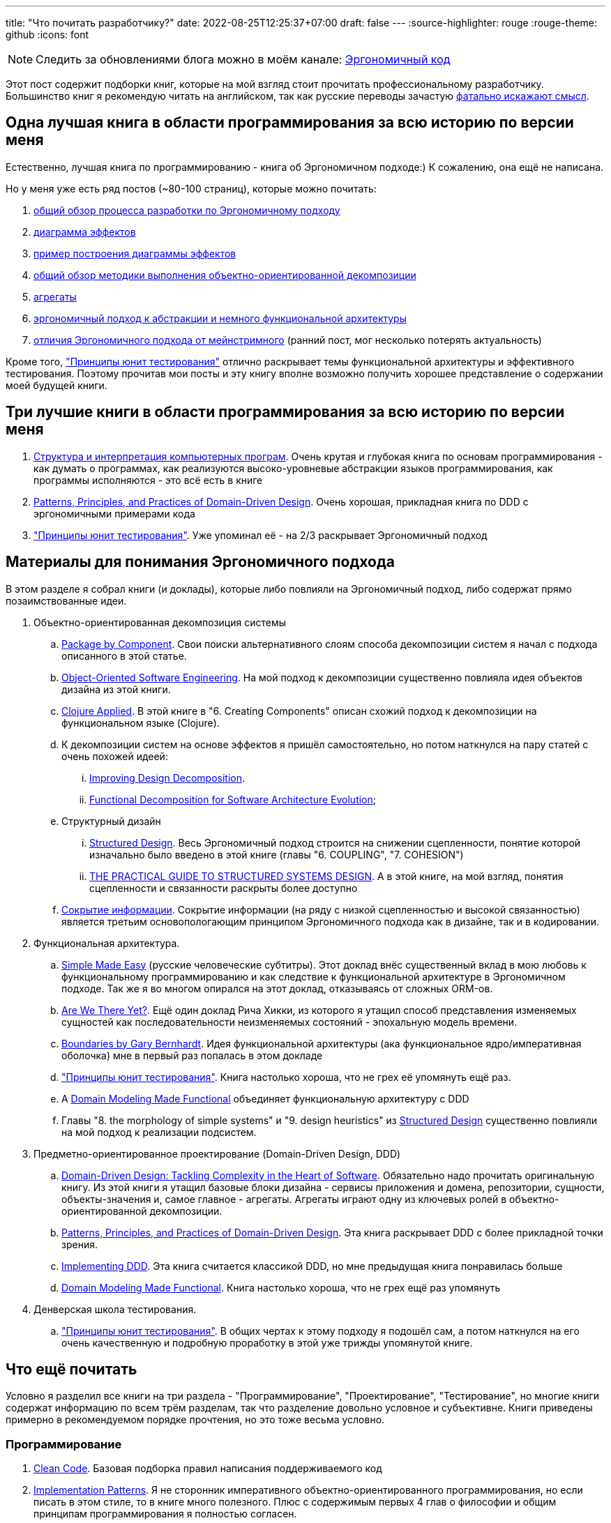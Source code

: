---
title: "Что почитать разработчику?"
date: 2022-08-25T12:25:37+07:00
draft: false
---
:source-highlighter: rouge
:rouge-theme: github
:icons: font

[NOTE]
--
Следить за обновлениями блога можно в моём канале: https://t.me/ergonomic_code[Эргономичный код]
--

Этот пост содержит подборки книг, которые на мой взгляд стоит прочитать профессиональному разработчику.
Большинство книг я рекомендую читать на английском, так как русские переводы зачастую https://t.me/ergonomic_code/199[фатально искажают смысл].

== Одна лучшая книга в области программирования за всю историю по версии меня

Естественно, лучшая книга по программированию - книга об Эргономичном подходе:)
К сожалению, она ещё не написана.

Но у меня уже есть ряд постов (~80-100 страниц), которые можно почитать:

. link:++{{<ref "posts/22/04/220409-ergo-approach-v10m1#_методика">}}++[общий обзор процесса разработки по Эргономичному подходу]
. link:++{{<ref "posts/22/05/220519-effects-diagram-intro">}}++[диаграмма эффектов]
. link:++{{<ref "posts/22/06/220611-true-story-project">}}++[пример построения диаграммы эффектов]
. link:++{{<ref "posts/22/08/ergonomic-decomposition#_пакетирование_по_объектам_ака_объектно_ориентированная_декомпозиция">}}++[общий обзор методики выполнения объектно-ориентированной декомпозиции]
. link:++{{<ref "posts/22/04/220401-aggregates">}}++[агрегаты]
. link:++{{<ref "posts/22/07/abstraction-wars">}}++[эргономичный подход к абстракции и немного функциональной архитектуры]
. link:++{{<ref "posts/21/11/211107-what-is-the-difference">}}++[отличия Эргономичного подхода от мейнстримного] (ранний пост, мог несколько потерять актуальность)

Кроме того, https://www.piter.com/product/printsipy-yunit-testirovaniya["Принципы юнит тестирования"] отлично раскрывает темы функциональной архитектуры и эффективного тестирования.
Поэтому прочитав мои посты и эту книгу вполне возможно получить хорошее представление о содержании моей будущей книги.

== Три лучшие книги в области программирования за всю историю по версии меня

. https://www.ozon.ru/product/struktura-i-interpretatsiya-kompyuternyh-programm-5322055/[Структура и интерпретация компьютерных програм].
  Очень крутая и глубокая книга по основам программирования - как думать о программах, как реализуются высоко-уровневые абстракции языков программирования, как программы исполняются - это всё есть в книге
. https://www.oreilly.com/library/view/patterns-principles-and/9781118714706/[Patterns, Principles, and Practices of Domain-Driven Design].
  Очень хорошая, прикладная книга по DDD с эргономичными примерами кода
. https://www.piter.com/product/printsipy-yunit-testirovaniya["Принципы юнит тестирования"].
  Уже упоминал её - на 2/3 раскрывает Эргономичный подход

== Материалы для понимания Эргономичного подхода

В этом разделе я собрал книги (и доклады), которые либо повлияли на Эргономичный подход, либо содержат прямо позаимствованные идеи.

. Объектно-ориентированная декомпозиция системы
.. https://web.archive.org/web/20220814201607/http://www.codingthearchitecture.com/2015/03/08/package_by_component_and_architecturally_aligned_testing.html[Package by Component]. Свои поиски альтернативного слоям способа декомпозиции систем я начал с подхода описанного в этой статье.
.. https://www.amazon.com/Object-Oriented-Software-Engineering-Approach/dp/0201544350[Object-Oriented Software Engineering]. На мой подход к декомпозиции существенно повлияла идея объектов дизайна из этой книги.
.. https://pragprog.com/titles/vmclojeco/clojure-applied/[Clojure Applied]. В этой книге в "6. Creating Components" описан схожий подход к декомпозиции на функциональном языке (Clojure).
.. К декомпозиции систем на основе эффектов я пришёл самостоятельно, но потом наткнулся на пару статей с очень похожей идеей:
... https://www.researchgate.net/publication/283566310_Improving_Design_Decomposition[Improving Design Decomposition].
... https://www.researchgate.net/publication/326260296_Functional_Decomposition_for_Software_Architecture_Evolution[Functional Decomposition for Software Architecture Evolution];
.. Структурный дизайн
... https://archive.org/details/Structured_Design_Edward_Yourdon_Larry_Constantine[Structured Design]. Весь Эргономичный подход строится на снижении сцепленности, понятие которой изначально было введено в этой книге (главы "6. COUPLING", "7. COHESION")
... https://www.amazon.com/Practical-Guide-Structured-Systems-Design/dp/0136907695[THE PRACTICAL GUIDE TO STRUCTURED SYSTEMS DESIGN]. А в этой книге, на мой взгляд, понятия сцепленности и связанности раскрыты более доступно
.. https://cseweb.ucsd.edu/~wgg/CSE218/Parnas-IFIP71-information-distribution.PDF[Сокрытие информации].
  Сокрытие информации (на ряду с низкой сцепленностью и высокой связанностью) является третьим основопологающим принципом Эргономичного подхода как в дизайне, так и в кодировании.

. Функциональная архитектура.
.. https://www.youtube.com/watch?v=SxdOUGdseq4[Simple Made Easу] (русские человеческие субтитры).
   Этот доклад внёс существенный вклад в мою любовь к функциональному программированию и как следствие к функциональной архитектуре в Эргономичном подходе.
   Так же я во многом опирался на этот доклад, отказываясь от сложных ORM-ов.
.. https://www.youtube.com/watch?v=ScEPu1cs4l0[Are We There Yet?].
   Ещё один доклад Рича Хикки, из которого я утащил способ представления изменяемых сущностей как последовательности неизменяемых состояний - эпохальную модель времени.
.. https://www.youtube.com/watch?v=yTkzNHF6rMs[Boundaries by Gary Bernhardt].
   Идея функциональной архитектуры (ака функциональное ядро/императивная оболочка) мне в первый раз попалась в этом докладе
.. https://www.piter.com/product/printsipy-yunit-testirovaniya["Принципы юнит тестирования"].
   Книга настолько хороша, что не грех её упомянуть ещё раз.
.. А https://pragprog.com/titles/swdddf/domain-modeling-made-functional/[Domain Modeling Made Functional] объединяет функциональную архитектуру с DDD
.. Главы "8. the morphology of simple systems" и "9. design heuristics" из https://archive.org/details/Structured_Design_Edward_Yourdon_Larry_Constantine[Structured Design] существенно повлияли на мой подход к реализации подсистем.

. Предметно-ориентированное проектирование (Domain-Driven Design, DDD)
.. https://www.amazon.com/Domain-Driven-Design-Tackling-Complexity-Software/dp/0321125215[Domain-Driven Design: Tackling Complexity in the Heart of Software].
   Обязательно надо прочитать оригинальную книгу.
   Из этой книги я утащил базовые блоки дизайна - сервисы приложения и домена, репозитории, сущности, объекты-значения и, самое главное - агрегаты.
   Агрегаты играют одну из ключевых ролей в объектно-ориентированной декомпозиции.
.. https://www.oreilly.com/library/view/patterns-principles-and/9781118714706/[Patterns, Principles, and Practices of Domain-Driven Design].
   Эта книга раскрывает DDD с более прикладной точки зрения.
.. https://www.oreilly.com/library/view/implementing-domain-driven-design/9780133039900/[Implementing DDD].
   Эта книга считается классикой DDD, но мне предыдущая книга понравилась больше
.. https://pragprog.com/titles/swdddf/domain-modeling-made-functional/[Domain Modeling Made Functional].
   Книга настолько хороша, что не грех ещё раз упомянуть

. Денверская школа тестирования.
.. https://www.piter.com/product/printsipy-yunit-testirovaniya["Принципы юнит тестирования"].
   В общих чертах к этому подходу я подошёл сам, а потом наткнулся на его очень качественную и подробную проработку в этой уже трижды упомянутой книге.

== Что ещё почитать

Условно я разделил все книги на три раздела - "Программирование", "Проектирование", "Тестирование", но многие книги содержат информацию по всем трём разделам, так что разделение довольно условное и субъективне.
Книги приведены примерно в рекомендуемом порядке прочтения, но это тоже весьма условно.

=== Программирование

. https://www.oreilly.com/library/view/clean-code-a/9780136083238/[Clean Code].
  Базовая подборка правил написания поддерживаемого код
. https://www.amazon.com/Implementation-Patterns-Kent-Beck/dp/0321413091[Implementation Patterns].
  Я не сторонник императивного объектно-ориентированного программирования, но если писать в этом стиле, то в книге много полезного.
  Плюс с содержимым первых 4 глав о философии и общим принципам программирования я полностью согласен.
. https://www.amazon.com/Concurrent-Programming-Java%C2%99-Principles-Pattern/dp/0201310090[Concurrent Programming in Java Design Principles and Patterns]
. https://www.amazon.com/Java-Concurrency-Practice-Brian-Goetz/dp/0321349601[Java Concurrency in Practice]
. https://enterprisecraftsmanship.com/[Блог Владимира Хорикова] (автора Принципов юнит тестирования).
  В целом  описывает подход к разработке, который процентов на 70-80 совпадает с Эргономичным.
. https://dl.acm.org/doi/pdf/10.1145/359576.359579[Can programming be liberated from the von neumann style?].
  Одна из классических академических статей по ФП и, кажется, первое описание функциональной архитектуры
. https://www.cs.kent.ac.uk/people/staff/dat/miranda/whyfp90.pdf[Why Functional Programming Matters].
  Ещё одна классическая академическая статья по ФП
. http://curtclifton.net/papers/MoseleyMarks06a.pdf[Out of the Tar Pit].
  И ещё одна классическая академическая статья по ФП
. https://www.oreilly.com/library/view/practical-api-design/9781430209737/[Practical API Design].
  Очень крутая книга по проектированию API, содержащая всю боль ошибок, допущенных главным архитектором NetBeans.
. https://use-the-index-luke.com/[Use The Index, Luke].
  Хороший блог с большим объёмом информации об эффективном использовании РСУБД
. https://www.oreilly.com/library/view/design-patterns-elements/0201633612/[Design Patterns Elements of Reusable Object-Oriented Software]
  Сейчас шаблоны уже вышли из моды, а в ООП с классами я не верю, но из соображений общей эрудиции можно почитать.
. https://www.amazon.com/Philosophy-Software-Design-John-Ousterhout/dp/1732102201[Philosophy of Software Design].
  Ещё одна хорошая книга для пополнения общей эрудиции.
  В этой книге мне _теоретически_ прям нравится блок про комментарии, а в остальном книга является хорошей оппозицией многим широко распространённым "лучшим практикам".
. https://www.amazon.com/Object-Oriented-Software-Construction-Book-CD-ROM/dp/0136291554[Object-Oriented Software Construction].
  Довольно любопытная книга по ООП и ООД.
  Она огромная и, на мой взгляд, в значительной степени морально устаревшая, но там как минимум есть очень важная идея Command Query Separation.

=== Тестирование

. https://www.amazon.com/Test-Driven-Development-Kent-Beck/dp/0321146530[Test Driven Development: By Example].
  Классика и точка.
. https://www.amazon.com/xUnit-Test-Patterns-Refactoring-Code/dp/0131495054[xUnit Test Patterns: Refactoring Test Code].
  Классика и точка №2.

=== Проектирование

. https://www.oreilly.com/library/view/designing-data-intensive-applications/9781491903063/[Designing Data-Intensive Applications].
  На мой взгляд самая крутая книга по хранению данных.
  Она и очень "широкая" - раскрывает всю тему целиком, и достаточно "глубокая" - довольно глубоко залазит в устройство и способ работы различных систем хранения данных
. https://www.amazon.com/Next-Generation-Databases-NoSQLand-Data/dp/1484213300[Next Generation Databases: NoSQLand Big Data].
  Облегчённый аналог Designing Data-Intensive Applications - широкий но поверхностный обзор темы хранения данных.
. https://www.amazon.com/Applying-UML-Patterns-Introduction-Object-Oriented/dp/0131489062[Applying UML and Patterns].
  Я сам не сторонник ни ООП, ни UML, ни тяжеловесных процессов, но в книге описаны хорошие общие принципы проектирования и программирования, а так же подход к декомпозиции систем.
  Части про UML можно смело пропускать.
. https://www.amazon.com/Clean-Architecture-Craftsmans-Software-Structure/dp/0134494164[Clean Architecture: A Craftsman's Guide to Software Structure and Design].
  Чистую архитектуру полезно иметь в своём арсенале, а знание SOLID на зубок - полезная штука для прохождения собеседований.
  Кроме того, я советую обратить особое внимание на часть 5 "Принципы организации компонентов"
. https://www.amazon.com/Just-Enough-Software-Architecture-Risk-Driven/dp/0984618104[Just Enough Software Architecture: A Risk-Driven Approach].
  Довольно хорошая книга по проектированию систем и роли архитектора.
. https://www.tedinski.com/book/[Блог Тэда Камински].
  Блог/черновик книги (неоконченной) с кучей интересных мыслей по всем аспектам разработки.
. https://pragprog.com/titles/jaerlang2/programming-erlang-2nd-edition/[Programming Erlang].
  Книга по Эрлангу с подробным описанием эктороной модели.
  На мой взгляд Эрланг и экторная модель - лучшая из существующих реализации Истинного ООП (TM)
. https://www.oreilly.com/library/view/building-microservices-2nd/9781492034018/[Building microservices].
  Очень крутая книга по разработке микросервисов.
  Редкая книга с содержанием которой я согласен на 100%.
  Рекомендую обратить особое внимание на рекомендацию начинать с монолита и резать его на микросервисы, только когда по другому никак.
. https://www.amazon.com/Data-Reality-Perspective-Perceiving-Information/dp/1935504215[Data and Reality].
  Вообще это больше книга по философии, но она всё равно оперирует понятиями записей, соединений и т.п. и очень глубоко рассматривает вопрос моделирования данных.
. https://www.seas.upenn.edu/~zives/03f/cis550/codd.pdf[A relational model of data for large shared data banks].
  Оригинальная академическая статья по реляционной модели данных.
. https://dl.acm.org/doi/10.1145/320434.320440[The entity-relationship model—toward a unified view of data].
  Оригинальная академическая статья по Entity-Relationship модели
. https://dl.acm.org/doi/10.1145/1924421.1924436[A coRelational Model of Data for Large Shared Data Banks].
  Хорошая академическая статья Эрика Мейера о дуальности SQL и NoSQL (реляционной и нереляционной моделей, на самом деле)
. https://www.oreilly.com/library/view/lean-architecture-for/9780470684207/[Lean Architecture for Agile Software Development].
  В этой книге описан любопытный подход к архитектуре - Data, Context, Interaction
. http://jodypaul.com/SWE/HAL/hal.html[Parnas Partitioning].
  Методика выполнения декомпозиции систем по Парнасу.
. https://www.amazon.com/Righting-Software-Juval-L%C3%B6wy/dp/0136524036[Righting Software].
  Подход проектированию и планированию проектов на на безе разделения Парнаса.
. https://www.amazon.com/Object-Thinking-Developer-Reference-David/dp/0735619654[Object Thinking].
  Тоже больше философская, чем техническая книжка, но на этот раз для формирования ООП-мышления.
  Правда применить его в современных языках с классами не особо получается.
  А вот в Эрланге, имхо, вполне может получиться.
